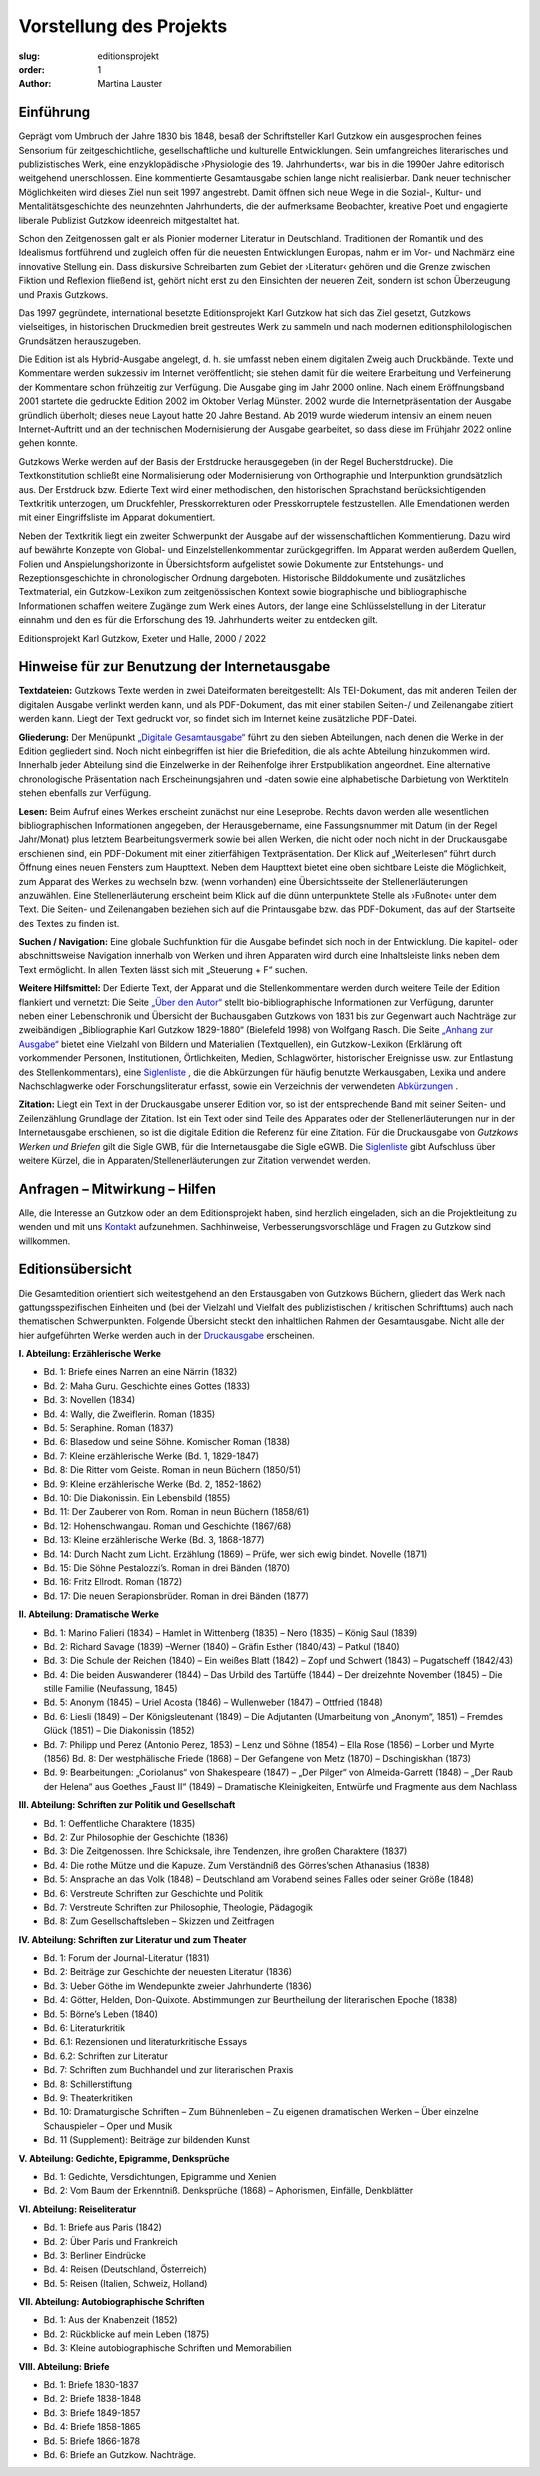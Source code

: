 Vorstellung des Projekts
========================

:slug: editionsprojekt
:order: 1
:author: Martina Lauster

Einführung
----------

Geprägt vom Umbruch der Jahre 1830 bis 1848, besaß der Schriftsteller Karl Gutzkow ein ausgesprochen feines Sensorium für zeitgeschichtliche, gesellschaftliche und kulturelle Entwicklungen. Sein umfangreiches literarisches und publizistisches Werk, eine enzyklopädische ›Physiologie des 19. Jahrhunderts‹, war bis in die 1990er Jahre editorisch weitgehend unerschlossen. Eine kommentierte Gesamtausgabe schien lange nicht realisierbar. Dank neuer technischer Möglichkeiten wird dieses Ziel nun seit 1997 angestrebt. Damit öffnen sich neue Wege in die Sozial-, Kultur- und Mentalitätsgeschichte des neunzehnten Jahrhunderts, die der aufmerksame Beobachter, kreative Poet und engagierte liberale Publizist Gutzkow ideenreich mitgestaltet hat.

Schon den Zeitgenossen galt er als Pionier moderner Literatur in Deutschland. Traditionen der Romantik und des Idealismus fortführend und zugleich offen für die neuesten Entwicklungen Europas, nahm er im Vor- und Nachmärz eine innovative Stellung ein. Dass diskursive Schreibarten zum Gebiet der ›Literatur‹ gehören und die Grenze zwischen Fiktion und Reflexion fließend ist, gehört nicht erst zu den Einsichten der neueren Zeit, sondern ist schon Überzeugung und Praxis Gutzkows.

Das 1997 gegründete, international besetzte Editionsprojekt Karl Gutzkow hat sich das Ziel gesetzt, Gutzkows vielseitiges, in historischen Druckmedien breit gestreutes Werk zu sammeln und nach modernen editionsphilologischen Grundsätzen herauszugeben.

Die Edition ist als Hybrid-Ausgabe angelegt, d. h. sie umfasst neben einem digitalen Zweig auch Druckbände. Texte und Kommentare werden sukzessiv im Internet veröffentlicht; sie stehen damit für die weitere Erarbeitung und Verfeinerung der Kommentare schon frühzeitig zur Verfügung. Die Ausgabe ging im Jahr 2000 online. Nach einem Eröffnungsband 2001 startete die gedruckte Edition 2002 im Oktober Verlag Münster. 2002 wurde die Internetpräsentation der Ausgabe gründlich überholt; dieses neue Layout hatte 20 Jahre Bestand. Ab 2019 wurde wiederum intensiv an einem neuen Internet-Auftritt und an der technischen Modernisierung der Ausgabe gearbeitet, so dass diese im Frühjahr 2022 online gehen konnte.

Gutzkows Werke werden auf der Basis der Erstdrucke herausgegeben (in der Regel Bucherstdrucke). Die Textkonstitution schließt eine Normalisierung oder Modernisierung von Orthographie und Interpunktion grundsätzlich aus. Der Erstdruck bzw. Edierte Text wird einer methodischen, den historischen Sprachstand berücksichtigenden Textkritik unterzogen, um Druckfehler, Presskorrekturen oder Presskorruptele festzustellen. Alle Emendationen werden mit einer Eingriffsliste im Apparat dokumentiert.

Neben der Textkritik liegt ein zweiter Schwerpunkt der Ausgabe auf der wissenschaftlichen Kommentierung. Dazu wird auf bewährte Konzepte von Global- und Einzelstellenkommentar zurückgegriffen. Im Apparat werden außerdem Quellen, Folien und Anspielungshorizonte in Übersichtsform aufgelistet sowie Dokumente zur Entstehungs- und Rezeptionsgeschichte in chronologischer Ordnung dargeboten. Historische Bilddokumente und zusätzliches Textmaterial, ein Gutzkow-Lexikon zum zeitgenössischen Kontext sowie biographische und bibliographische Informationen schaffen weitere Zugänge zum Werk eines Autors, der lange eine Schlüsselstellung in der Literatur einnahm und den es für die Erforschung des 19. Jahrhunderts weiter zu entdecken gilt.

Editionsprojekt Karl Gutzkow, Exeter und Halle, 2000 / 2022


Hinweise für zur Benutzung der Internetausgabe
----------------------------------------------

**Textdateien:** Gutzkows Texte werden in zwei Dateiformaten bereitgestellt: Als TEI-Dokument, das mit anderen Teilen der digitalen Ausgabe verlinkt werden kann, und als PDF-Dokument, das mit einer stabilen Seiten-/ und Zeilenangabe zitiert werden kann. Liegt der Text gedruckt vor, so findet sich im Internet keine zusätzliche PDF-Datei.

**Gliederung:** Der Menüpunkt `„Digitale Gesamtausgabe“ <https://gutzkow.uzi.uni-halle.de/pages/digitale-gesamtausgabe.html>`_ führt zu den sieben Abteilungen, nach denen die Werke in der Edition gegliedert sind. Noch nicht einbegriffen ist hier die Briefedition, die als achte Abteilung hinzukommen wird. Innerhalb jeder Abteilung sind die Einzelwerke in der Reihenfolge ihrer Erstpublikation angeordnet. Eine alternative chronologische Präsentation nach Erscheinungsjahren und -daten sowie eine alphabetische Darbietung von Werktiteln stehen ebenfalls zur Verfügung.

**Lesen:** Beim Aufruf eines Werkes erscheint zunächst nur eine Leseprobe. Rechts davon werden alle wesentlichen bibliographischen Informationen angegeben, der Herausgebername, eine Fassungsnummer mit Datum (in der Regel Jahr/Monat) plus letztem Bearbeitungsvermerk sowie bei allen Werken, die nicht oder noch nicht in der Druckausgabe erschienen sind, ein PDF-Dokument mit einer zitierfähigen Textpräsentation. Der Klick auf „Weiterlesen“ führt durch Öffnung eines neuen Fensters zum Haupttext. Neben dem Haupttext bietet eine oben sichtbare Leiste die Möglichkeit, zum Apparat des Werkes zu wechseln bzw. (wenn vorhanden) eine Übersichtsseite der Stellenerläuterungen anzuwählen. Eine Stellenerläuterung erscheint beim Klick auf die dünn unterpunktete Stelle als ›Fußnote‹ unter dem Text. Die Seiten- und Zeilenangaben beziehen sich auf die Printausgabe bzw. das PDF-Dokument, das auf der Startseite des Textes zu finden ist.

**Suchen / Navigation:** Eine globale Suchfunktion für die Ausgabe befindet sich noch in der Entwicklung. Die kapitel- oder abschnittsweise Navigation innerhalb von Werken und ihren Apparaten wird durch eine Inhaltsleiste links neben dem Text ermöglicht. In allen Texten lässt sich mit „Steuerung + F“ suchen.

**Weitere Hilfsmittel:** Der Edierte Text, der Apparat und die Stellenkommentare werden durch weitere Teile der Edition flankiert und vernetzt: Die Seite `„Über den Autor“ <https://gutzkow.uzi.uni-halle.de/pages/karl-gutzkow.html>`_ stellt bio-bibliographische Informationen zur Verfügung, darunter neben einer Lebenschronik und Übersicht der Buchausgaben Gutzkows von 1831 bis zur Gegenwart auch Nachträge zur zweibändigen „Bibliographie Karl Gutzkow 1829-1880“ (Bielefeld 1998) von Wolfgang Rasch. Die Seite `„Anhang zur Ausgabe“ <https://gutzkow.uzi.uni-halle.de/pages/anhang.html>`_ bietet eine Vielzahl von Bildern und Materialien (Textquellen), ein Gutzkow-Lexikon (Erklärung oft vorkommender Personen, Institutionen, Örtlichkeiten, Medien, Schlagwörter, historischer Ereignisse usw. zur Entlastung des Stellenkommentars), eine `Siglenliste <https://gutzkow.uzi.uni-halle.de/pages/anhang/siglen.html>`_ , die die Abkürzungen für häufig benutzte Werkausgaben, Lexika und andere Nachschlagwerke oder Forschungsliteratur erfasst, sowie ein Verzeichnis der verwendeten `Abkürzungen <https://gutzkow.uzi.uni-halle.de/pages/anhang/abkuerzungen.html>`_ .

**Zitation:** Liegt ein Text in der Druckausgabe unserer Edition vor, so ist der entsprechende Band mit seiner Seiten- und Zeilenzählung Grundlage der Zitation. Ist ein Text oder sind Teile des Apparates oder der Stellenerläuterungen nur in der Internetausgabe erschienen, so ist die digitale Edition die Referenz für eine Zitation. Für die Druckausgabe von *Gutzkows Werken und Briefen* gilt die Sigle GWB, für die Internetausgabe die Sigle eGWB. Die `Siglenliste <https://gutzkow.uzi.uni-halle.de/pages/anhang/siglen.html>`_ gibt Aufschluss über weitere Kürzel, die in Apparaten/Stellenerläuterungen zur Zitation verwendet werden.

Anfragen – Mitwirkung – Hilfen
------------------------------

Alle, die Interesse an Gutzkow oder an dem Editionsprojekt haben, sind herzlich eingeladen, sich an die Projektleitung zu wenden und mit uns `Kontakt <https://gutzkow.uzi.uni-halle.de/pages/editionsprojekt/kontakt.html>`_ aufzunehmen. Sachhinweise, Verbesserungsvorschläge und Fragen zu Gutzkow sind willkommen.

Editionsübersicht
-----------------

Die Gesamtedition orientiert sich weitestgehend an den Erstausgaben von Gutzkows Büchern, gliedert das Werk nach gattungsspezifischen Einheiten und (bei der Vielzahl und Vielfalt des publizistischen / kritischen Schrifttums) auch nach thematischen Schwerpunkten. Folgende Übersicht steckt den inhaltlichen Rahmen der Gesamtausgabe. Nicht alle der hier aufgeführten Werke werden auch in der `Druckausgabe <https://gutzkow.uzi.uni-halle.de/pages/editionsprojekt/textbande-im-oktober-verlag-munster.html>`_ erscheinen.

**I. Abteilung: Erzählerische Werke**

* Bd. 1: Briefe eines Narren an eine Närrin (1832)
* Bd. 2: Maha Guru. Geschichte eines Gottes (1833)
* Bd. 3: Novellen (1834)
* Bd. 4: Wally, die Zweiflerin. Roman (1835)
* Bd. 5: Seraphine. Roman (1837)
* Bd. 6: Blasedow und seine Söhne. Komischer Roman (1838)
* Bd. 7: Kleine erzählerische Werke (Bd. 1, 1829-1847)
* Bd. 8: Die Ritter vom Geiste. Roman in neun Büchern (1850/51)
* Bd. 9: Kleine erzählerische Werke (Bd. 2, 1852-1862)
* Bd. 10: Die Diakonissin. Ein Lebensbild (1855)
* Bd. 11: Der Zauberer von Rom. Roman in neun Büchern (1858/61)
* Bd. 12: Hohenschwangau. Roman und Geschichte (1867/68)
* Bd. 13: Kleine erzählerische Werke (Bd. 3, 1868-1877)
* Bd. 14: Durch Nacht zum Licht. Erzählung (1869) – Prüfe, wer sich ewig bindet. Novelle (1871)
* Bd. 15: Die Söhne Pestalozzi’s. Roman in drei Bänden (1870)
* Bd. 16: Fritz Ellrodt. Roman (1872)
* Bd. 17: Die neuen Serapionsbrüder. Roman in drei Bänden (1877)

**II. Abteilung: Dramatische Werke**

* Bd. 1: Marino Falieri (1834) – Hamlet in Wittenberg (1835) – Nero (1835) – König Saul (1839)
* Bd. 2: Richard Savage (1839) –Werner (1840) – Gräfin Esther (1840/43) – Patkul (1840)
* Bd. 3: Die Schule der Reichen (1840) – Ein weißes Blatt (1842) – Zopf und Schwert (1843) – Pugatscheff (1842/43)
* Bd. 4: Die beiden Auswanderer (1844) – Das Urbild des Tartüffe (1844) – Der dreizehnte November (1845) – Die stille Familie (Neufassung, 1845)
* Bd. 5: Anonym (1845) – Uriel Acosta (1846) – Wullenweber (1847) – Ottfried (1848)
* Bd. 6: Liesli (1849) – Der Königsleutenant (1849) – Die Adjutanten (Umarbeitung von „Anonym“, 1851) – Fremdes Glück (1851) – Die Diakonissin (1852)
* Bd. 7: Philipp und Perez (Antonio Perez, 1853) – Lenz und Söhne (1854) – Ella Rose (1856) – Lorber und Myrte (1856) Bd. 8: Der westphälische Friede (1868) – Der Gefangene von Metz (1870) – Dschingiskhan (1873)
* Bd. 9: Bearbeitungen: „Coriolanus“ von Shakespeare (1847) – „Der Pilger“ von Almeida-Garrett (1848) – „Der Raub der Helena“ aus Goethes „Faust II“ (1849) – Dramatische Kleinigkeiten, Entwürfe und Fragmente aus dem Nachlass

**III. Abteilung: Schriften zur Politik und Gesellschaft**

* Bd. 1: Oeffentliche Charaktere (1835)
* Bd. 2: Zur Philosophie der Geschichte (1836)
* Bd. 3: Die Zeitgenossen. Ihre Schicksale, ihre Tendenzen, ihre großen Charaktere (1837)
* Bd. 4: Die rothe Mütze und die Kapuze. Zum Verständniß des Görres’schen Athanasius (1838)
* Bd. 5: Ansprache an das Volk (1848) – Deutschland am Vorabend seines Falles oder seiner Größe (1848)
* Bd. 6: Verstreute Schriften zur Geschichte und Politik
* Bd. 7: Verstreute Schriften zur Philosophie, Theologie, Pädagogik
* Bd. 8: Zum Gesellschaftsleben – Skizzen und Zeitfragen

**IV. Abteilung: Schriften zur Literatur und zum Theater**

* Bd. 1: Forum der Journal-Literatur (1831)
* Bd. 2: Beiträge zur Geschichte der neuesten Literatur (1836)
* Bd. 3: Ueber Göthe im Wendepunkte zweier Jahrhunderte (1836)
* Bd. 4: Götter, Helden, Don-Quixote. Abstimmungen zur Beurtheilung der literarischen Epoche (1838)
* Bd. 5: Börne’s Leben (1840)
* Bd. 6: Literaturkritik
* Bd. 6.1: Rezensionen und literaturkritische Essays
* Bd. 6.2: Schriften zur Literatur
* Bd. 7: Schriften zum Buchhandel und zur literarischen Praxis
* Bd. 8: Schillerstiftung
* Bd. 9: Theaterkritiken
* Bd. 10: Dramaturgische Schriften – Zum Bühnenleben – Zu eigenen dramatischen Werken – Über einzelne Schauspieler – Oper und Musik
* Bd. 11 (Supplement): Beiträge zur bildenden Kunst

**V. Abteilung: Gedichte, Epigramme, Denksprüche**

* Bd. 1: Gedichte, Versdichtungen, Epigramme und Xenien
* Bd. 2: Vom Baum der Erkenntniß. Denksprüche (1868) – Aphorismen, Einfälle, Denkblätter

**VI. Abteilung: Reiseliteratur**

* Bd. 1: Briefe aus Paris (1842)
* Bd. 2: Über Paris und Frankreich
* Bd. 3: Berliner Eindrücke
* Bd. 4: Reisen (Deutschland, Österreich)
* Bd. 5: Reisen (Italien, Schweiz, Holland)

**VII. Abteilung: Autobiographische Schriften**

* Bd. 1: Aus der Knabenzeit (1852)
* Bd. 2: Rückblicke auf mein Leben (1875)
* Bd. 3: Kleine autobiographische Schriften und Memorabilien

**VIII. Abteilung: Briefe**

* Bd. 1: Briefe 1830-1837
* Bd. 2: Briefe 1838-1848
* Bd. 3: Briefe 1849-1857
* Bd. 4: Briefe 1858-1865
* Bd. 5: Briefe 1866-1878
* Bd. 6: Briefe an Gutzkow. Nachträge.
